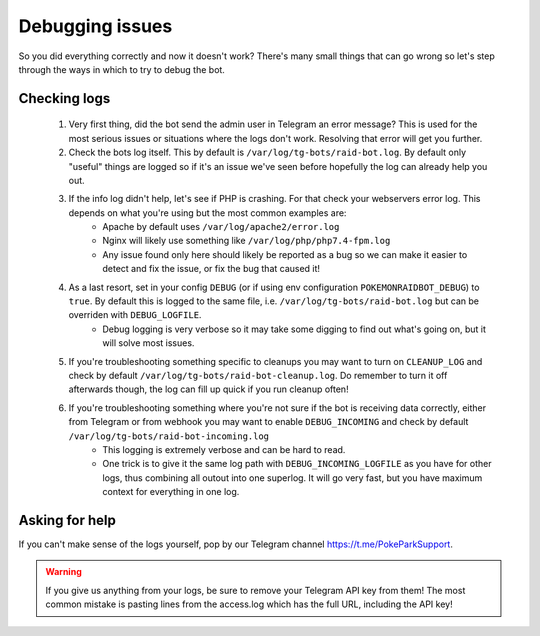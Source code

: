 Debugging issues
================

So you did everything correctly and now it doesn't work?
There's many small things that can go wrong so let's step through the ways in which to try to debug the bot.

Checking logs
-------------

  #. Very first thing, did the bot send the admin user in Telegram an error message? This is used for the most serious issues or situations where the logs don't work. Resolving that error will get you further.
  #. Check the bots log itself. This by default is ``/var/log/tg-bots/raid-bot.log``. By default only "useful" things are logged so if it's an issue we've seen before hopefully the log can already help you out.
  #. If the info log didn't help, let's see if PHP is crashing. For that check your webservers error log. This depends on what you're using but the most common examples are:
       * Apache by default uses ``/var/log/apache2/error.log``
       * Nginx will likely use something like ``/var/log/php/php7.4-fpm.log``
       * Any issue found only here should likely be reported as a bug so we can make it easier to detect and fix the issue, or fix the bug that caused it!
  #. As a last resort, set in your config ``DEBUG`` (or if using env configuration ``POKEMONRAIDBOT_DEBUG``) to ``true``. By default this is logged to the same file, i.e. ``/var/log/tg-bots/raid-bot.log`` but can be overriden with ``DEBUG_LOGFILE``.
       * Debug logging is very verbose so it may take some digging to find out what's going on, but it will solve most issues.
  #. If you're troubleshooting something specific to cleanups you may want to turn on ``CLEANUP_LOG`` and check by default ``/var/log/tg-bots/raid-bot-cleanup.log``. Do remember to turn it off afterwards though, the log can fill up quick if you run cleanup often!
  #. If you're troubleshooting something where you're not sure if the bot is receiving data correctly, either from Telegram or from webhook you may want to enable ``DEBUG_INCOMING`` and check by default ``/var/log/tg-bots/raid-bot-incoming.log``
       * This logging is extremely verbose and can be hard to read.
       * One trick is to give it the same log path with ``DEBUG_INCOMING_LOGFILE`` as you have for other logs, thus combining all outout into one superlog. It will go very fast, but you have maximum context for everything in one log.

Asking for help
---------------

If you can't make sense of the logs yourself, pop by our Telegram channel https://t.me/PokeParkSupport.

.. warning::
    If you give us anything from your logs, be sure to remove your Telegram API key from them! The most common mistake is pasting lines from the access.log which has the full URL, including the API key!
